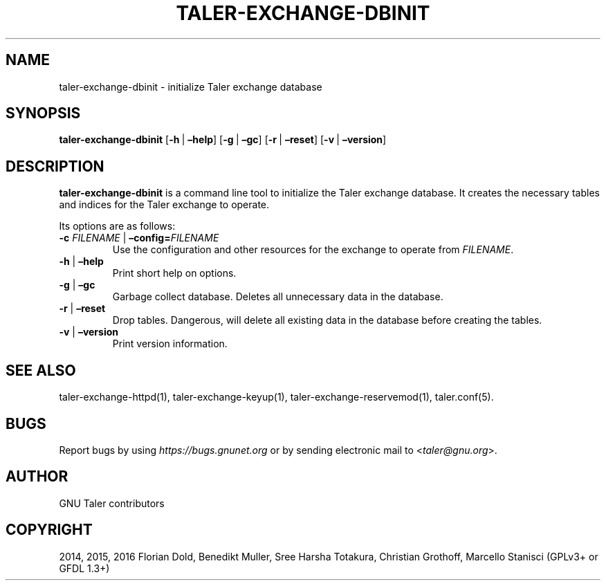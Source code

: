 .\" Man page generated from reStructuredText.
.
.TH "TALER-EXCHANGE-DBINIT" "1" "Mar 22, 2020" "0.6pre1" "GNU Taler"
.SH NAME
taler-exchange-dbinit \- initialize Taler exchange database
.
.nr rst2man-indent-level 0
.
.de1 rstReportMargin
\\$1 \\n[an-margin]
level \\n[rst2man-indent-level]
level margin: \\n[rst2man-indent\\n[rst2man-indent-level]]
-
\\n[rst2man-indent0]
\\n[rst2man-indent1]
\\n[rst2man-indent2]
..
.de1 INDENT
.\" .rstReportMargin pre:
. RS \\$1
. nr rst2man-indent\\n[rst2man-indent-level] \\n[an-margin]
. nr rst2man-indent-level +1
.\" .rstReportMargin post:
..
.de UNINDENT
. RE
.\" indent \\n[an-margin]
.\" old: \\n[rst2man-indent\\n[rst2man-indent-level]]
.nr rst2man-indent-level -1
.\" new: \\n[rst2man-indent\\n[rst2man-indent-level]]
.in \\n[rst2man-indent\\n[rst2man-indent-level]]u
..
.SH SYNOPSIS
.sp
\fBtaler\-exchange\-dbinit\fP
[\fB\-h\fP\ |\ \fB–help\fP] [\fB\-g\fP\ |\ \fB–gc\fP] [\fB\-r\fP\ |\ \fB–reset\fP]
[\fB\-v\fP\ |\ \fB–version\fP]
.SH DESCRIPTION
.sp
\fBtaler\-exchange\-dbinit\fP is a command line tool to initialize the Taler
exchange database. It creates the necessary tables and indices for the
Taler exchange to operate.
.sp
Its options are as follows:
.INDENT 0.0
.TP
\fB\-c\fP \fIFILENAME\fP | \fB–config=\fP‌\fIFILENAME\fP
Use the configuration and other resources for the exchange to operate
from \fIFILENAME\fP\&.
.TP
\fB\-h\fP | \fB–help\fP
Print short help on options.
.TP
\fB\-g\fP | \fB–gc\fP
Garbage collect database. Deletes all unnecessary data in the
database.
.TP
\fB\-r\fP | \fB–reset\fP
Drop tables. Dangerous, will delete all existing data in the database
before creating the tables.
.TP
\fB\-v\fP | \fB–version\fP
Print version information.
.UNINDENT
.SH SEE ALSO
.sp
taler\-exchange\-httpd(1), taler\-exchange\-keyup(1),
taler\-exchange\-reservemod(1), taler.conf(5).
.SH BUGS
.sp
Report bugs by using \fI\%https://bugs.gnunet.org\fP or by sending electronic
mail to <\fI\%taler@gnu.org\fP>.
.SH AUTHOR
GNU Taler contributors
.SH COPYRIGHT
2014, 2015, 2016 Florian Dold, Benedikt Muller, Sree Harsha Totakura, Christian Grothoff, Marcello Stanisci (GPLv3+ or GFDL 1.3+)
.\" Generated by docutils manpage writer.
.
